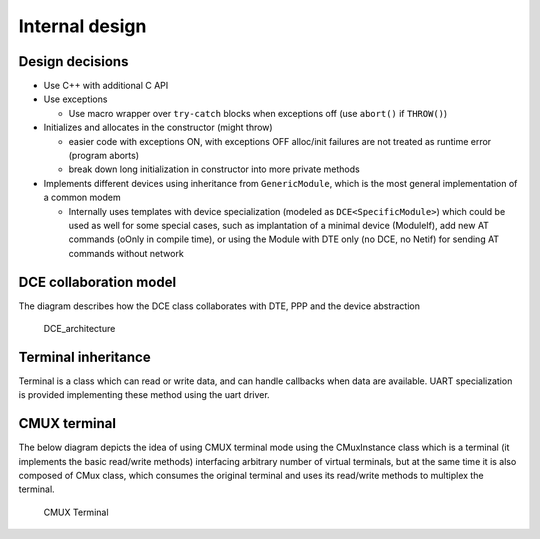 Internal design
===============

Design decisions
----------------

-  Use C++ with additional C API

-  Use exceptions

   -  Use macro wrapper over ``try-catch`` blocks when exceptions off
      (use ``abort()`` if ``THROW()``)

-  Initializes and allocates in the constructor (might throw)

   -  easier code with exceptions ON, with exceptions OFF alloc/init
      failures are not treated as runtime error (program aborts)
   -  break down long initialization in constructor into more private
      methods

-  Implements different devices using inheritance from
   ``GenericModule``, which is the most general implementation of a
   common modem

   -  Internally uses templates with device specialization (modeled as
      ``DCE<SpecificModule>``) which could be used as well for some
      special cases, such as implantation of a minimal device
      (ModuleIf), add new AT commands (oOnly in compile time), or using
      the Module with DTE only (no DCE, no Netif) for sending AT
      commands without network

DCE collaboration model
-----------------------

The diagram describes how the DCE class collaborates with DTE, PPP and
the device abstraction

.. figure:: DCE_DTE_collaboration.png
   :alt: DCE_architecture

   DCE_architecture

Terminal inheritance
--------------------

Terminal is a class which can read or write data, and can handle
callbacks when data are available. UART specialization is provided
implementing these method using the uart driver.

CMUX terminal
-------------

The below diagram depicts the idea of using CMUX terminal mode using the
CMuxInstance class which is a terminal (it implements the basic
read/write methods) interfacing arbitrary number of virtual terminals,
but at the same time it is also composed of CMux class, which consumes
the original terminal and uses its read/write methods to multiplex the
terminal.

.. figure:: CMux_collaboration.png
   :alt: CMUX Terminal

   CMUX Terminal

